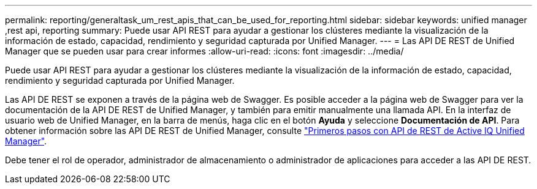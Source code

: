 ---
permalink: reporting/generaltask_um_rest_apis_that_can_be_used_for_reporting.html 
sidebar: sidebar 
keywords: unified manager ,rest api, reporting 
summary: Puede usar API REST para ayudar a gestionar los clústeres mediante la visualización de la información de estado, capacidad, rendimiento y seguridad capturada por Unified Manager. 
---
= Las API DE REST de Unified Manager que se pueden usar para crear informes
:allow-uri-read: 
:icons: font
:imagesdir: ../media/


[role="lead"]
Puede usar API REST para ayudar a gestionar los clústeres mediante la visualización de la información de estado, capacidad, rendimiento y seguridad capturada por Unified Manager.

Las API DE REST se exponen a través de la página web de Swagger. Es posible acceder a la página web de Swagger para ver la documentación de la API DE REST de Unified Manager, y también para emitir manualmente una llamada API. En la interfaz de usuario web de Unified Manager, en la barra de menús, haga clic en el botón *Ayuda* y seleccione *Documentación de API*. Para obtener información sobre las API DE REST de Unified Manager, consulte link:../api-automation/concept_get_started_with_um_apis.html["Primeros pasos con API de REST de Active IQ Unified Manager"].

Debe tener el rol de operador, administrador de almacenamiento o administrador de aplicaciones para acceder a las API DE REST.
